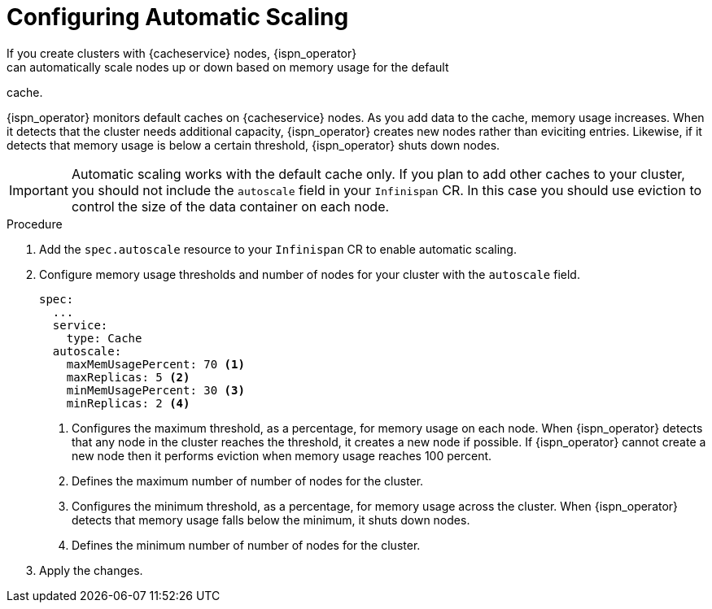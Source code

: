 [id='configuring_autoscale-{context}']
= Configuring Automatic Scaling
If you create clusters with {cacheservice} nodes, {ispn_operator}
can automatically scale nodes up or down based on memory usage for the default
cache.

{ispn_operator} monitors default caches on {cacheservice} nodes. As you add
data to the cache, memory usage increases. When it detects that the cluster
needs additional capacity, {ispn_operator} creates new nodes rather than
eviciting entries. Likewise, if it detects that memory usage is below a certain
threshold, {ispn_operator} shuts down nodes.

[IMPORTANT]
====
Automatic scaling works with the default cache only. If you plan to add other
caches to your cluster, you should not include the `autoscale` field in your
`Infinispan` CR. In this case you should use eviction to control the size of
the data container on each node.
====

.Procedure

. Add the `spec.autoscale` resource to your `Infinispan` CR to enable automatic scaling.
. Configure memory usage thresholds and number of nodes for your cluster with the `autoscale` field.
+
[source,options="nowrap",subs=attributes+]
----
spec:
  ...
  service:
    type: Cache
  autoscale:
    maxMemUsagePercent: 70 <1>
    maxReplicas: 5 <2>
    minMemUsagePercent: 30 <3>
    minReplicas: 2 <4>
----
+
<1> Configures the maximum threshold, as a percentage, for memory usage on each node. When {ispn_operator} detects that any node in the cluster reaches the threshold, it creates a new node if possible. If {ispn_operator} cannot create a new node then it performs eviction when memory usage reaches 100 percent.
<2> Defines the maximum number of number of nodes for the cluster.
<3> Configures the minimum threshold, as a percentage, for memory usage across the cluster. When {ispn_operator} detects that memory usage falls below the minimum, it shuts down nodes.
<4> Defines the minimum number of number of nodes for the cluster.
+
. Apply the changes.
